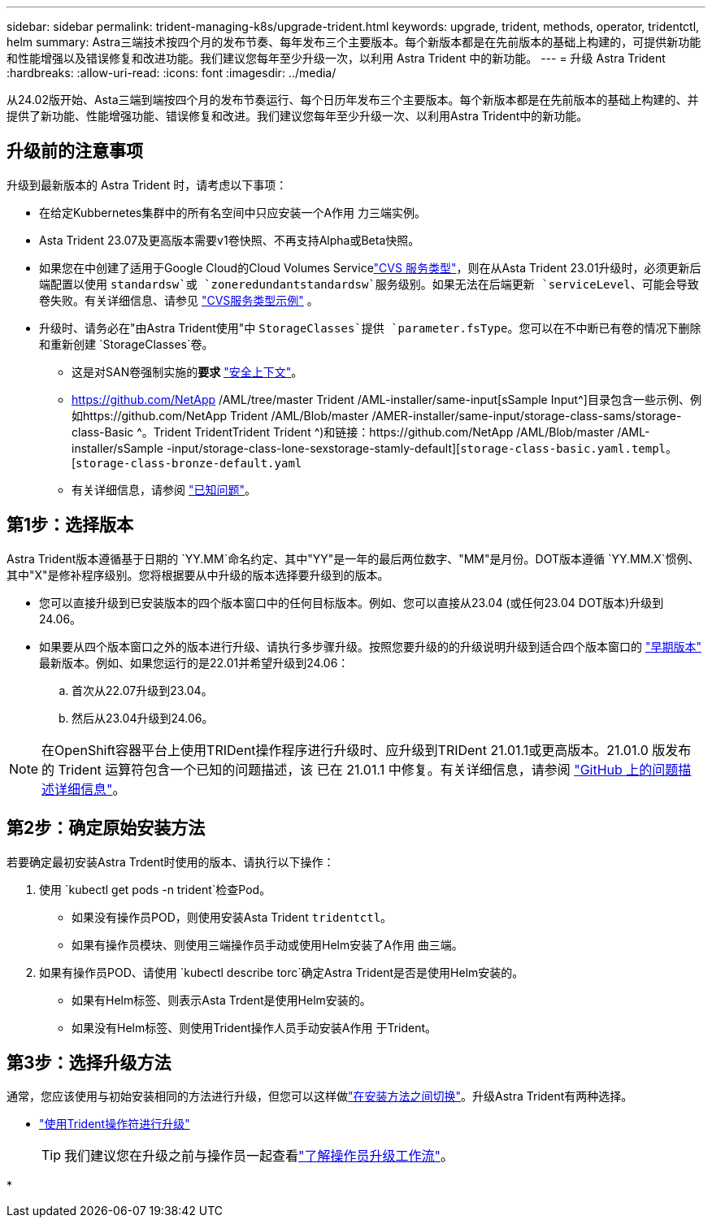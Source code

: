 ---
sidebar: sidebar 
permalink: trident-managing-k8s/upgrade-trident.html 
keywords: upgrade, trident, methods, operator, tridentctl, helm 
summary: Astra三端技术按四个月的发布节奏、每年发布三个主要版本。每个新版本都是在先前版本的基础上构建的，可提供新功能和性能增强以及错误修复和改进功能。我们建议您每年至少升级一次，以利用 Astra Trident 中的新功能。 
---
= 升级 Astra Trident
:hardbreaks:
:allow-uri-read: 
:icons: font
:imagesdir: ../media/


[role="lead"]
从24.02版开始、Asta三端到端按四个月的发布节奏运行、每个日历年发布三个主要版本。每个新版本都是在先前版本的基础上构建的、并提供了新功能、性能增强功能、错误修复和改进。我们建议您每年至少升级一次、以利用Astra Trident中的新功能。



== 升级前的注意事项

升级到最新版本的 Astra Trident 时，请考虑以下事项：

* 在给定Kubbernetes集群中的所有名空间中只应安装一个A作用 力三端实例。
* Asta Trident 23.07及更高版本需要v1卷快照、不再支持Alpha或Beta快照。
* 如果您在中创建了适用于Google Cloud的Cloud Volumes Servicelink:../trident-use/gcp.html#learn-about-astra-trident-support-for-cloud-volumes-service-for-google-cloud["CVS 服务类型"]，则在从Asta Trident 23.01升级时，必须更新后端配置以使用 `standardsw`或 `zoneredundantstandardsw`服务级别。如果无法在后端更新 `serviceLevel`、可能会导致卷失败。有关详细信息、请参见 link:../trident-use/gcp.html#cvs-service-type-examples["CVS服务类型示例"] 。
* 升级时、请务必在"由Astra Trident使用"中 `StorageClasses`提供 `parameter.fsType`。您可以在不中断已有卷的情况下删除和重新创建 `StorageClasses`卷。
+
** 这是对SAN卷强制实施的**要求** https://kubernetes.io/docs/tasks/configure-pod-container/security-context/["安全上下文"^]。
** https://github.com/NetApp /AML/tree/master Trident /AML-installer/same-input[sSample Input^]目录包含一些示例、例如https://github.com/NetApp Trident /AML/Blob/master /AMER-installer/same-input/storage-class-sams/storage-class-Basic ^。Trident TridentTrident Trident ^)和链接：https://github.com/NetApp /AML/Blob/master /AML-installer/sSample -input/storage-class-lone-sexstorage-stamly-default][`storage-class-basic.yaml.templ`。[`storage-class-bronze-default.yaml`
** 有关详细信息，请参阅 link:../trident-rn.html["已知问题"]。






== 第1步：选择版本

Astra Trident版本遵循基于日期的 `YY.MM`命名约定、其中"YY"是一年的最后两位数字、"MM"是月份。DOT版本遵循 `YY.MM.X`惯例、其中"X"是修补程序级别。您将根据要从中升级的版本选择要升级到的版本。

* 您可以直接升级到已安装版本的四个版本窗口中的任何目标版本。例如、您可以直接从23.04 (或任何23.04 DOT版本)升级到24.06。
* 如果要从四个版本窗口之外的版本进行升级、请执行多步骤升级。按照您要升级的的升级说明升级到适合四个版本窗口的 link:../earlier-versions.html["早期版本"] 最新版本。例如、如果您运行的是22.01并希望升级到24.06：
+
.. 首次从22.07升级到23.04。
.. 然后从23.04升级到24.06。





NOTE: 在OpenShift容器平台上使用TRIDent操作程序进行升级时、应升级到TRIDent 21.01.1或更高版本。21.01.0 版发布的 Trident 运算符包含一个已知的问题描述，该 已在 21.01.1 中修复。有关详细信息，请参阅 https://github.com/NetApp/trident/issues/517["GitHub 上的问题描述详细信息"^]。



== 第2步：确定原始安装方法

若要确定最初安装Astra Trdent时使用的版本、请执行以下操作：

. 使用 `kubectl get pods -n trident`检查Pod。
+
** 如果没有操作员POD，则使用安装Asta Trident `tridentctl`。
** 如果有操作员模块、则使用三端操作员手动或使用Helm安装了A作用 曲三端。


. 如果有操作员POD、请使用 `kubectl describe torc`确定Astra Trident是否是使用Helm安装的。
+
** 如果有Helm标签、则表示Asta Trdent是使用Helm安装的。
** 如果没有Helm标签、则使用Trident操作人员手动安装A作用 于Trident。






== 第3步：选择升级方法

通常，您应该使用与初始安装相同的方法进行升级，但您可以这样做link:../trident-get-started/kubernetes-deploy.html#moving-between-installation-methods["在安装方法之间切换"]。升级Astra Trident有两种选择。

* link:upgrade-operator.html["使用Trident操作符进行升级"]
+

TIP: 我们建议您在升级之前与操作员一起查看link:upgrade-operator-overview.html["了解操作员升级工作流"]。

* 

